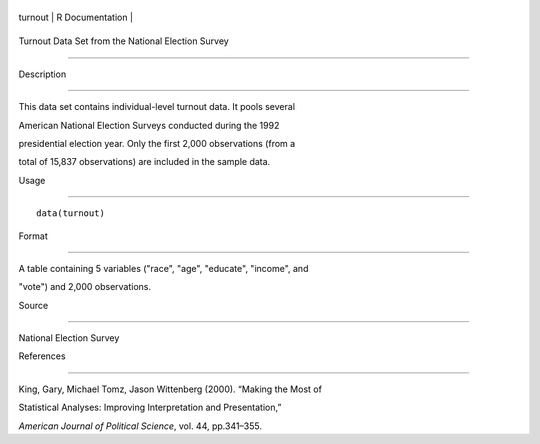 +-----------+-------------------+
| turnout   | R Documentation   |
+-----------+-------------------+

Turnout Data Set from the National Election Survey
--------------------------------------------------

Description
~~~~~~~~~~~

This data set contains individual-level turnout data. It pools several
American National Election Surveys conducted during the 1992
presidential election year. Only the first 2,000 observations (from a
total of 15,837 observations) are included in the sample data.

Usage
~~~~~

::

    data(turnout)

Format
~~~~~~

A table containing 5 variables ("race", "age", "educate", "income", and
"vote") and 2,000 observations.

Source
~~~~~~

National Election Survey

References
~~~~~~~~~~

King, Gary, Michael Tomz, Jason Wittenberg (2000). “Making the Most of
Statistical Analyses: Improving Interpretation and Presentation,”
*American Journal of Political Science*, vol. 44, pp.341–355.
